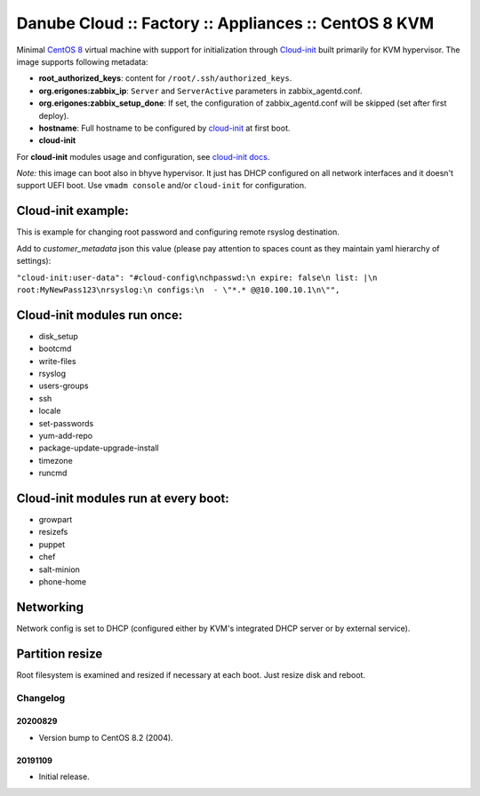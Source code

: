 Danube Cloud :: Factory :: Appliances :: CentOS 8 KVM
#####################################################

Minimal `CentOS 8 <https://www.centos.org/>`__ virtual machine with support for initialization through `Cloud-init <https://cloudinit.readthedocs.io/>`__ built primarily for KVM hypervisor.
The image supports following metadata:

* **root_authorized_keys**: content for ``/root/.ssh/authorized_keys``.
* **org.erigones:zabbix_ip**: ``Server`` and ``ServerActive`` parameters in zabbix_agentd.conf.
* **org.erigones:zabbix_setup_done**: If set, the configuration of zabbix_agentd.conf will be skipped (set after first deploy).
* **hostname**: Full hostname to be configured by `cloud-init <https://cloudinit.readthedocs.io/>`__ at first boot.
* **cloud-init**

For **cloud-init** modules usage and configuration, see `cloud-init docs <https://cloudinit.readthedocs.io/en/18.5/topics/modules.html>`__.

*Note:* this image can boot also in bhyve hypervisor. It just has DHCP configured on all network interfaces and it doesn't support UEFI boot. Use ``vmadm console`` and/or ``cloud-init`` for configuration.

Cloud-init example:
===================
This is example for changing root password and configuring remote rsyslog destination.

Add to `customer_metadata` json this value (please pay attention to spaces count as they maintain yaml hierarchy of settings):

``"cloud-init:user-data": "#cloud-config\nchpasswd:\n expire: false\n list: |\n  root:MyNewPass123\nrsyslog:\n configs:\n  - \"*.* @@10.100.10.1\n\"",``

Cloud-init modules run once:
============================
- disk_setup
- bootcmd
- write-files
- rsyslog
- users-groups
- ssh
- locale
- set-passwords
- yum-add-repo
- package-update-upgrade-install
- timezone
- runcmd

Cloud-init modules run at every boot:
=====================================
- growpart
- resizefs
- puppet
- chef
- salt-minion
- phone-home

Networking
==========
Network config is set to DHCP (configured either by KVM's integrated DHCP server or by external service).

Partition resize
================
Root filesystem is examined and resized if necessary at each boot. Just resize disk and reboot.


Changelog
---------

20200829
~~~~~~~~

- Version bump to CentOS 8.2 (2004).


20191109
~~~~~~~~

- Initial release.

